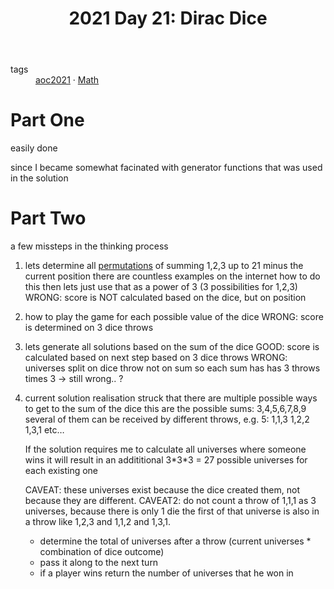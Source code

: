 :PROPERTIES:
:ID:       9220d8b1-7700-4622-8608-801e357a1358
:END:
#+title: 2021 Day 21: Dirac Dice


- tags :: [[id:5bdadd29-0f9f-42c5-9053-c80a4a324eff][aoc2021]]
 · [[id:c24f193e-a83b-4253-aba8-d5bef70a96c9][Math]]



* Part One
easily done

since I became somewhat facinated with generator functions
that was used in the solution

* Part Two
a few missteps in the thinking process

 1. lets determine all [[id:0791fcdf-440d-4836-8426-cd93bb9a9587][permutations]] of summing 1,2,3 up to 21 minus the current position
    there are countless examples on the internet how to do this
    then lets just use that as a power of 3 (3 possibilities for 1,2,3)
    WRONG: score is NOT calculated based on the dice, but on position

 2. how to play the game for each possible value of the dice
    WRONG: score is determined on 3 dice throws

 3. lets generate all solutions based on the sum of the dice
    GOOD: score is calculated based on next step based on 3 dice throws
    WRONG: universes split on dice throw not on sum so each sum has has 3 throws
    times 3 -> still wrong.. ?

 4. current solution
    realisation struck that there are multiple possible ways to get to the sum of the dice
    this are the possible sums: 3,4,5,6,7,8,9
    several of them can be received by different throws, e.g. 5:
    1,1,3
    1,2,2
    1,3,1
    etc...

    If the solution requires me to calculate all universes where someone wins
    it will result in an addititional 3*3*3 = 27 possible universes for each existing one

    CAVEAT: these universes exist because the dice created them, not because they are different.
    CAVEAT2: do not count a throw of 1,1,1 as 3 universes, because there is only 1 die
             the first of that universe is also in a throw like 1,2,3 and 1,1,2 and 1,3,1.

    - determine the total of universes after a throw (current universes * combination of dice outcome)
    - pass it along to the next turn
    - if a player wins return the number of universes that he won in
